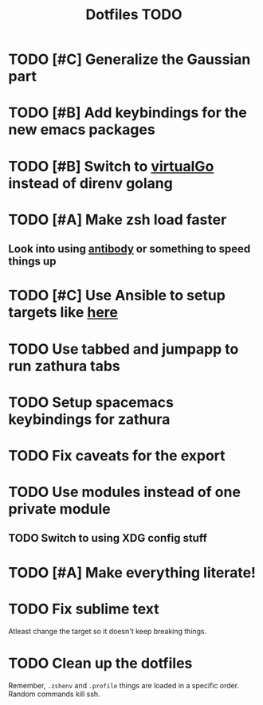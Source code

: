 #+TITLE: Dotfiles TODO

* TODO [#C] Generalize the Gaussian part
* TODO [#B] Add keybindings for the new emacs packages 
* TODO [#B] Switch to [[https://github.com/GetStream/vg][virtualGo]] instead of direnv golang
* TODO [#A] Make zsh load faster
** Look into using [[https://github.com/getantibody/antibody][antibody]]  or something to speed things up
* TODO [#C] Use Ansible to setup targets like [[https://github.com/eoli3n/dotfiles][here]] 
* TODO Use tabbed and jumpapp to run zathura tabs
* TODO Setup spacemacs keybindings for zathura
* TODO Fix caveats for the export
* TODO Use modules instead of one private module
** TODO Switch to using XDG config stuff
* TODO [#A] Make everything literate!
* TODO Fix sublime text
Atleast change the target so it doesn't keep breaking things.

* TODO Clean up the dotfiles
Remember, ~.zshenv~ and ~.profile~ things are loaded in a specific order.
Random commands kill ssh.

